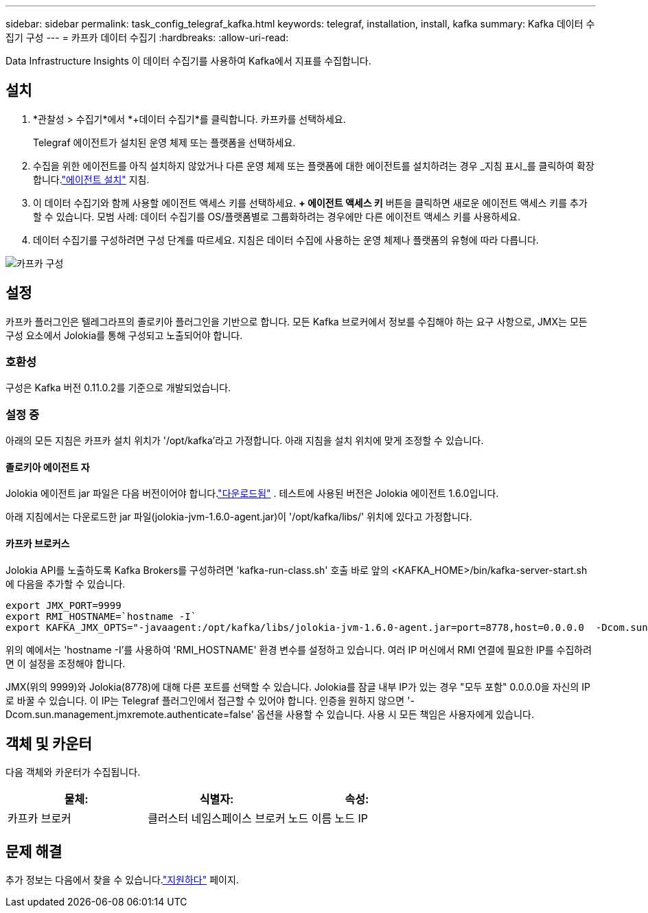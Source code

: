 ---
sidebar: sidebar 
permalink: task_config_telegraf_kafka.html 
keywords: telegraf, installation, install, kafka 
summary: Kafka 데이터 수집기 구성 
---
= 카프카 데이터 수집기
:hardbreaks:
:allow-uri-read: 


[role="lead"]
Data Infrastructure Insights 이 데이터 수집기를 사용하여 Kafka에서 지표를 수집합니다.



== 설치

. *관찰성 > 수집기*에서 *+데이터 수집기*를 클릭합니다.  카프카를 선택하세요.
+
Telegraf 에이전트가 설치된 운영 체제 또는 플랫폼을 선택하세요.

. 수집을 위한 에이전트를 아직 설치하지 않았거나 다른 운영 체제 또는 플랫폼에 대한 에이전트를 설치하려는 경우 _지침 표시_를 클릭하여 확장합니다.link:task_config_telegraf_agent.html["에이전트 설치"] 지침.
. 이 데이터 수집기와 함께 사용할 에이전트 액세스 키를 선택하세요.  *+ 에이전트 액세스 키* 버튼을 클릭하면 새로운 에이전트 액세스 키를 추가할 수 있습니다.  모범 사례: 데이터 수집기를 OS/플랫폼별로 그룹화하려는 경우에만 다른 에이전트 액세스 키를 사용하세요.
. 데이터 수집기를 구성하려면 구성 단계를 따르세요.  지침은 데이터 수집에 사용하는 운영 체제나 플랫폼의 유형에 따라 다릅니다.


image:KafkaDCConfigWindows.png["카프카 구성"]



== 설정

카프카 플러그인은 텔레그라프의 졸로키아 플러그인을 기반으로 합니다.  모든 Kafka 브로커에서 정보를 수집해야 하는 요구 사항으로, JMX는 모든 구성 요소에서 Jolokia를 통해 구성되고 노출되어야 합니다.



=== 호환성

구성은 Kafka 버전 0.11.0.2를 기준으로 개발되었습니다.



=== 설정 중

아래의 모든 지침은 카프카 설치 위치가 '/opt/kafka'라고 가정합니다.  아래 지침을 설치 위치에 맞게 조정할 수 있습니다.



==== 졸로키아 에이전트 자

Jolokia 에이전트 jar 파일은 다음 버전이어야 합니다.link:https://jolokia.org/download.html["다운로드됨"] .  테스트에 사용된 버전은 Jolokia 에이전트 1.6.0입니다.

아래 지침에서는 다운로드한 jar 파일(jolokia-jvm-1.6.0-agent.jar)이 '/opt/kafka/libs/' 위치에 있다고 가정합니다.



==== 카프카 브로커스

Jolokia API를 노출하도록 Kafka Brokers를 구성하려면 'kafka-run-class.sh' 호출 바로 앞의 <KAFKA_HOME>/bin/kafka-server-start.sh에 다음을 추가할 수 있습니다.

[listing]
----
export JMX_PORT=9999
export RMI_HOSTNAME=`hostname -I`
export KAFKA_JMX_OPTS="-javaagent:/opt/kafka/libs/jolokia-jvm-1.6.0-agent.jar=port=8778,host=0.0.0.0  -Dcom.sun.management.jmxremote.password.file=/opt/kafka/config/jmxremote.password -Dcom.sun.management.jmxremote.ssl=false -Djava.rmi.server.hostname=$RMI_HOSTNAME -Dcom.sun.management.jmxremote.rmi.port=$JMX_PORT"
----
위의 예에서는 'hostname -I'를 사용하여 'RMI_HOSTNAME' 환경 변수를 설정하고 있습니다.  여러 IP 머신에서 RMI 연결에 필요한 IP를 수집하려면 이 설정을 조정해야 합니다.

JMX(위의 9999)와 Jolokia(8778)에 대해 다른 포트를 선택할 수 있습니다.  Jolokia를 잠글 내부 IP가 있는 경우 "모두 포함" 0.0.0.0을 자신의 IP로 바꿀 수 있습니다.  이 IP는 Telegraf 플러그인에서 접근할 수 있어야 합니다.  인증을 원하지 않으면 '-Dcom.sun.management.jmxremote.authenticate=false' 옵션을 사용할 수 있습니다.  사용 시 모든 책임은 사용자에게 있습니다.



== 객체 및 카운터

다음 객체와 카운터가 수집됩니다.

[cols="<.<,<.<,<.<"]
|===
| 물체: | 식별자: | 속성: 


| 카프카 브로커 | 클러스터 네임스페이스 브로커 | 노드 이름 노드 IP 
|===


== 문제 해결

추가 정보는 다음에서 찾을 수 있습니다.link:concept_requesting_support.html["지원하다"] 페이지.

